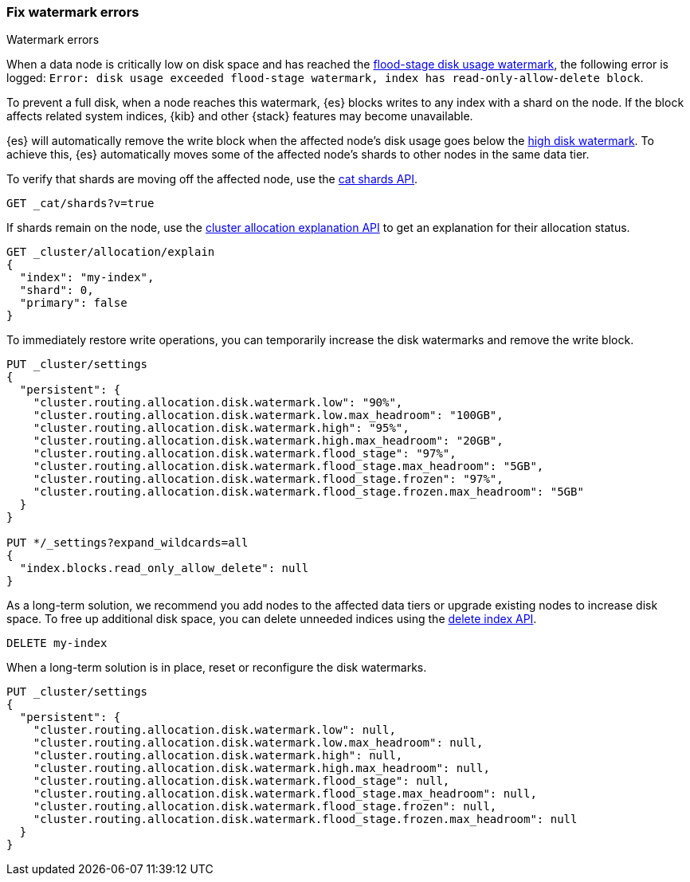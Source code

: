 [[fix-watermark-errors]]
=== Fix watermark errors

++++
<titleabbrev>Watermark errors</titleabbrev>
++++
:keywords: {es}, high watermark, low watermark, full disk

When a data node is critically low on disk space and has reached the
<<cluster-routing-flood-stage,flood-stage disk usage watermark>>, the following
error is logged: `Error: disk usage exceeded flood-stage watermark, index has read-only-allow-delete block`. 

To prevent a full disk, when a node reaches this watermark, {es} blocks writes
to any index with a shard on the node. If the block affects related system
indices, {kib} and other {stack} features may become unavailable.

{es} will automatically remove the write block when the affected node's disk
usage goes below the <<cluster-routing-watermark-high,high disk watermark>>. To
achieve this, {es} automatically moves some of the affected node's shards to
other nodes in the same data tier.

To verify that shards are moving off the affected node, use the <<cat-shards,cat
shards API>>.

[source,console]
----
GET _cat/shards?v=true
----

If shards remain on the node, use the <<cluster-allocation-explain,cluster
allocation explanation API>> to get an explanation for their allocation status.

[source,console]
----
GET _cluster/allocation/explain
{
  "index": "my-index",
  "shard": 0,
  "primary": false
}
----
// TEST[s/^/PUT my-index\n/]
// TEST[s/"primary": false,/"primary": false/]

To immediately restore write operations, you can temporarily increase the disk
watermarks and remove the write block.

[source,console]
----
PUT _cluster/settings
{
  "persistent": {
    "cluster.routing.allocation.disk.watermark.low": "90%",
    "cluster.routing.allocation.disk.watermark.low.max_headroom": "100GB",
    "cluster.routing.allocation.disk.watermark.high": "95%",
    "cluster.routing.allocation.disk.watermark.high.max_headroom": "20GB",
    "cluster.routing.allocation.disk.watermark.flood_stage": "97%",
    "cluster.routing.allocation.disk.watermark.flood_stage.max_headroom": "5GB",
    "cluster.routing.allocation.disk.watermark.flood_stage.frozen": "97%",
    "cluster.routing.allocation.disk.watermark.flood_stage.frozen.max_headroom": "5GB"
  }
}

PUT */_settings?expand_wildcards=all
{
  "index.blocks.read_only_allow_delete": null
}
----
// TEST[s/^/PUT my-index\n/]

As a long-term solution, we recommend you add nodes to the affected data tiers
or upgrade existing nodes to increase disk space. To free up additional disk
space, you can delete unneeded indices using the <<indices-delete-index,delete
index API>>.

[source,console]
----
DELETE my-index
----
// TEST[s/^/PUT my-index\n/]

When a long-term solution is in place, reset or reconfigure the disk watermarks.

[source,console]
----
PUT _cluster/settings
{
  "persistent": {
    "cluster.routing.allocation.disk.watermark.low": null,
    "cluster.routing.allocation.disk.watermark.low.max_headroom": null,
    "cluster.routing.allocation.disk.watermark.high": null,
    "cluster.routing.allocation.disk.watermark.high.max_headroom": null,
    "cluster.routing.allocation.disk.watermark.flood_stage": null,
    "cluster.routing.allocation.disk.watermark.flood_stage.max_headroom": null,
    "cluster.routing.allocation.disk.watermark.flood_stage.frozen": null,
    "cluster.routing.allocation.disk.watermark.flood_stage.frozen.max_headroom": null
  }
}
----
